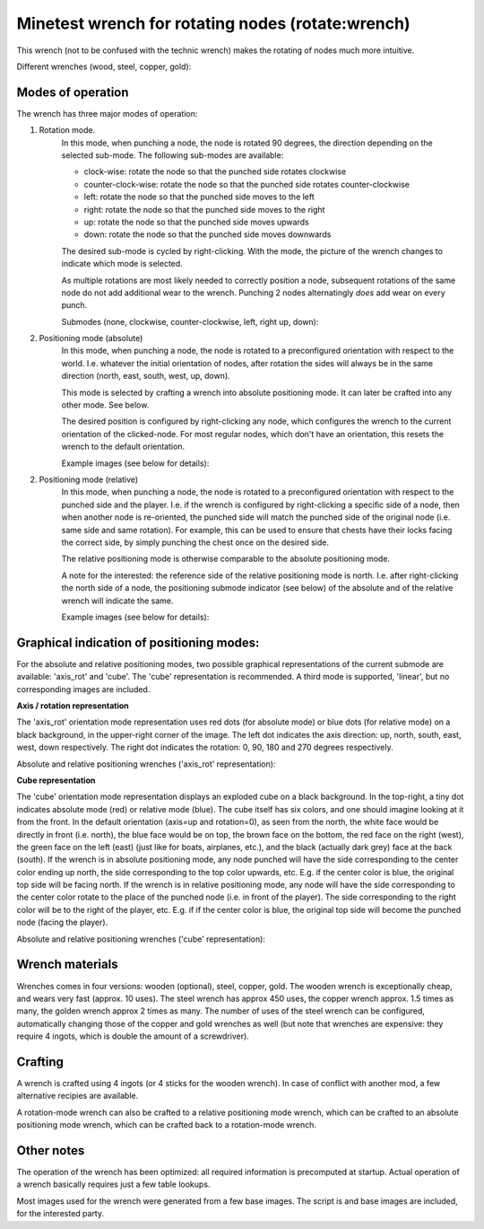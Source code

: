 Minetest wrench for rotating nodes (rotate:wrench)
==================================================

This wrench (not to be confused with the technic wrench) makes the rotating
of nodes much more intuitive.

Different wrenches (wood, steel, copper, gold):

.. image:: images/wrench_wood.png
.. image:: images/wrench_steel.png
.. image:: images/wrench_copper.png
.. image:: images/wrench_gold.png

Modes of operation
------------------

The wrench has three major modes of operation:

1) Rotation mode.
	In this mode, when punching a node, the node is rotated 90 degrees, the
	direction depending on the selected sub-mode. The following sub-modes are
	available:

	- clock-wise: rotate the node so that the punched side rotates clockwise
	- counter-clock-wise: rotate the node so that the punched side rotates
	  counter-clockwise
	- left: rotate the node so that the punched side moves to the left
	- right: rotate the node so that the punched side moves to the right
	- up: rotate the node so that the punched side moves upwards
	- down: rotate the node so that the punched side moves downwards

	The desired sub-mode is cycled by right-clicking. With the mode, the picture
	of the wrench changes to indicate which mode is selected.

	As multiple rotations are most likely needed to correctly position a node,
	subsequent rotations of the same node do not add additional wear to the wrench.
	Punching 2 nodes alternatingly *does* add wear on every punch.

	Submodes (none, clockwise, counter-clockwise, left, right up, down):

	.. image:: images/wrench_copper.png
	.. image:: images/wrench_copper_cw.png
	.. image:: images/wrench_copper_ccw.png
	.. image:: images/wrench_copper_left.png
	.. image:: images/wrench_copper_right.png
	.. image:: images/wrench_copper_up.png
	.. image:: images/wrench_copper_down.png

2) Positioning mode (absolute)
	In this mode, when punching a node, the node is rotated to a preconfigured
	orientation with respect to the world. I.e. whatever the initial orientation
	of nodes, after rotation the sides will always be in the same direction (north,
	east, south, west, up, down).

	This mode is selected by crafting a wrench into absolute positioning mode. It
	can later be crafted into any other mode. See below.

	The desired position is configured by right-clicking any node, which configures
	the wrench to the current orientation of the clicked-node. For most regular nodes,
	which don't have an orientation, this resets the wrench to the default orientation.

	Example images (see below for details):

	.. image:: images/wrench_positioning_absolute_axis_rot.png
	.. image:: images/wrench_positioning_absolute_cube.png
	.. image:: images/wrench_positioning_absolute_cube_2.png

2) Positioning mode (relative)
	In this mode, when punching a node, the node is rotated to a preconfigured
	orientation with respect to the punched side and the player. I.e. if the wrench
	is configured by right-clicking a specific side of a node, then when another
	node is re-oriented, the punched side will match the punched side of the original
	node (i.e. same side and same rotation).
	For example, this can be used to ensure that chests have their locks facing
	the correct side, by simply punching the chest once on the desired side.

	The relative positioning mode is otherwise comparable to the absolute positioning
	mode.

	A note for the interested: the reference side of the relative positioning mode
	is north. I.e. after right-clicking the north side of a node, the positioning
	submode indicator (see below) of the absolute and of the relative wrench will
	indicate the same.

	Example images (see below for details):

	.. image:: images/wrench_positioning_relative_axis_rot.png
	.. image:: images/wrench_positioning_relative_cube.png
	.. image:: images/wrench_positioning_relative_cube_2.png

Graphical indication of positioning modes:
------------------------------------------

For the absolute and relative positioning modes, two possible graphical
representations of the current submode are available: 'axis_rot' and 'cube'.
The 'cube' representation is recommended.
A third mode is supported, 'linear', but no corresponding images are included.

**Axis / rotation representation**

The 'axis_rot' orientation mode representation uses red dots (for absolute mode)
or blue dots (for relative mode) on a black background, in the upper-right corner
of the image.
The left dot indicates the axis direction: up, north, south, east, west, down
respectively.
The right dot indicates the rotation: 0, 90, 180 and 270 degrees respectively.

Absolute and relative positioning wrenches ('axis_rot' representation):

.. image:: images/wrench_positioning_absolute_axis_rot.png
.. image:: images/wrench_positioning_relative_axis_rot.png

**Cube representation**

The 'cube' orientation mode representation displays an exploded cube on a black
background. In the top-right, a tiny dot indicates absolute mode (red) or relative
mode (blue).
The cube itself has six colors, and one should imagine looking at it from the front.
In the default orientation (axis=up and rotation=0), as seen from the north, the
white face would be directly in front (i.e. north), the blue face would be on top,
the brown face on the bottom, the red face on the right (west), the green face on
the left (east) (just like for boats, airplanes, etc.), and the black (actually
dark grey) face at the back (south).
If the wrench is in absolute positioning mode, any node punched will have the side
corresponding to the center color ending up north, the side corresponding to the
top color upwards, etc.
E.g. if the center color is blue, the original top side will be facing north.
If the wrench is in relative positioning mode, any node will have the side
corresponding to the center color rotate to the place of the punched node (i.e.
in front of the player). The side corresponding to the right color will be to
the right of the player, etc.
E.g. if if the center color is blue, the original top side will become the punched
node (facing the player).

Absolute and relative positioning wrenches ('cube' representation):

.. image:: images/wrench_positioning_absolute_cube.png
.. image:: images/wrench_positioning_absolute_cube_2.png
.. image:: images/wrench_positioning_relative_cube.png
.. image:: images/wrench_positioning_relative_cube_2.png

Wrench materials
----------------

Wrenches comes in four versions: wooden (optional), steel, copper, gold. The wooden
wrench is exceptionally cheap, and wears very fast (approx. 10 uses). The steel
wrench has approx 450 uses, the copper wrench approx. 1.5 times as many, the golden
wrench approx 2 times as many. The number of uses of the steel wrench can be
configured, automatically changing those of the copper and gold wrenches as well
(but note that wrenches are expensive: they require 4 ingots, which is double the
amount of a screwdriver).

Crafting
--------

A wrench is crafted using 4 ingots (or 4 sticks for the wooden wrench). In case of
conflict with another mod, a few alternative recipies are available.

.. image:: images/wrench_wood_crafting.png
.. image:: images/wrench_copper_crafting.png

A rotation-mode wrench can also be crafted to a relative positioning mode wrench,
which can be crafted to an absolute positioning mode wrench, which can be crafted
back to a rotation-mode wrench.

Other notes
-----------

The operation of the wrench has been optimized: all required information is precomputed
at startup. Actual operation of a wrench basically requires just a few table lookups.

Most images used for the wrench were generated from a few base images. The script is
and base images are included, for the interested party.


